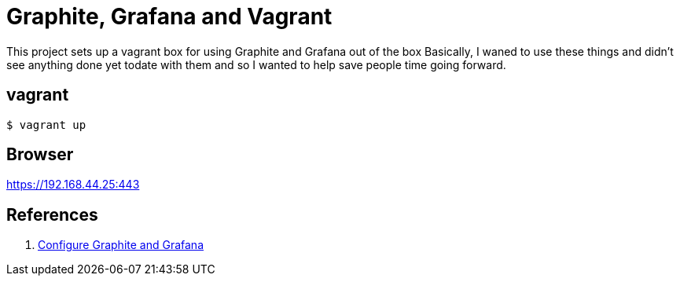= Graphite, Grafana and Vagrant

This project sets up a vagrant box for using Graphite and Grafana out of the box
Basically, I waned to use these things and didn't see anything done yet todate
with them and so I wanted to help save people time going forward.

== vagrant
[source,bash]
----
$ vagrant up
----

== Browser

https://192.168.44.25:443

== References
. http://community.netapp.com/fukiw75442/attachments/fukiw75442/oncommand-storage-management-software-articles-and-resources/717/2/Graphite_Grafana_Quick_Start_v1.4.pdf[Configure Graphite and Grafana]
